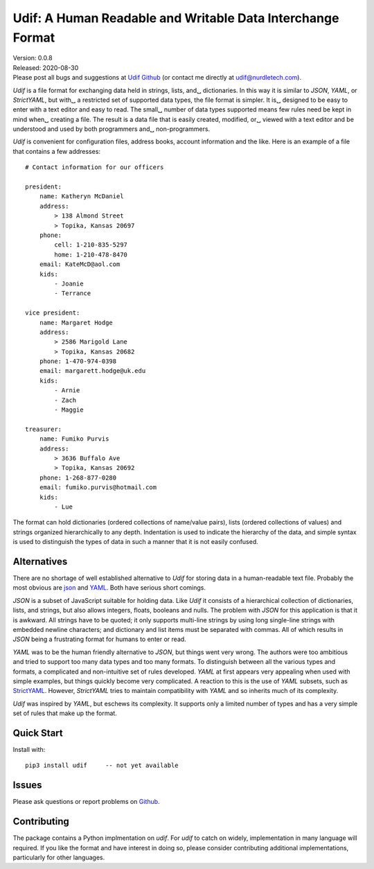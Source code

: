 Udif: A Human Readable and Writable Data Interchange Format
===========================================================

.. image:: https://img.shields.io/travis/KenKundert/udif/master.svg
    :target: https://travis-ci.org/KenKundert/udif

.. image:: https://img.shields.io/coveralls/KenKundert/udif.svg
    :target: https://coveralls.io/r/KenKundert/udif


| Version: 0.0.8
| Released: 2020-08-30
| Please post all bugs and suggestions at
  `Udif Github <https://github.com/KenKundert/udif/issues>`_
  (or contact me directly at
  `udif@nurdletech.com <mailto://udif@nurdletech.com>`_).


*Udif* is a file format for exchanging data held in strings, lists, and␣
dictionaries.  In this way it is similar to *JSON*, *YAML*, or *StrictYAML*, but 
with␣
a restricted set of supported data types, the file format is simpler. It is␣
designed to be easy to enter with a text editor and easy to read.  The small␣
number of data types supported means few rules need be kept in mind when␣
creating a file.  The result is a data file that is easily created, modified, or␣
viewed with a text editor and be understood and used by both programmers and␣
non-programmers.

*Udif* is convenient for configuration files, address books, account information 
and the like.  Here is an example of a file that contains a few addresses::

    # Contact information for our officers

    president:
        name: Katheryn McDaniel
        address:
            > 138 Almond Street
            > Topika, Kansas 20697
        phone:
            cell: 1-210-835-5297
            home: 1-210-478-8470
        email: KateMcD@aol.com
        kids:
            - Joanie
            - Terrance

    vice president:
        name: Margaret Hodge
        address:
            > 2586 Marigold Lane
            > Topika, Kansas 20682
        phone: 1-470-974-0398
        email: margarett.hodge@uk.edu
        kids:
            - Arnie
            - Zach
            - Maggie

    treasurer:
        name: Fumiko Purvis
        address:
            > 3636 Buffalo Ave
            > Topika, Kansas 20692
        phone: 1-268-877-0280
        email: fumiko.purvis@hotmail.com
        kids:
            - Lue

The format can hold dictionaries (ordered collections of name/value pairs), 
lists (ordered collections of values) and strings organized hierarchically to 
any depth.  Indentation is used to indicate the hierarchy of the data, and 
simple syntax is used to distinguish the types of data in such a manner that it 
is not easily confused.


Alternatives
------------

There are no shortage of well established alternative to *Udif* for storing data 
in a human-readable text file. Probably the most obvious are `json 
<https://docs.python.org/3/library/json.html>`_ and `YAML 
<https://pyyaml.org/wiki/PyYAMLDocumentation>`_.  Both have serious short 
comings.

*JSON* is a subset of JavaScript suitable for holding data. Like *Udif* it 
consists of a hierarchical collection of dictionaries, lists, and strings, but 
also allows integers, floats, booleans and nulls.  The problem with *JSON* for 
this application is that it is awkward. All strings have to be quoted; it only 
supports multi-line strings by using long single-line strings with embedded 
newline characters; and dictionary and list items must be separated with commas.  
All of which results in *JSON* being a frustrating format for humans to enter or 
read.

*YAML* was to be the human friendly alternative to *JSON*, but things went very 
wrong. The authors were too ambitious and tried to support too many data types 
and too many formats. To distinguish between all the various types and formats, 
a complicated and non-intuitive set of rules developed.  *YAML* at first appears 
very appealing when used with simple examples, but things quickly become very 
complicated.  A reaction to this is the use of *YAML* subsets, such as 
`StrictYAML <https://hitchdev.com/strictyaml>`_.  However, *StrictYAML* tries to 
maintain compatibility with *YAML* and so inherits much of its complexity.

*Udif* was inspired by *YAML*, but eschews its complexity. It supports only 
a limited number of types and has a very simple set of rules that make up the 
format.


Quick Start
-----------

Install with::

   pip3 install udif     -- not yet available


Issues
------

Please ask questions or report problems on `Github 
<https://github.com/KenKundert/quantiphy/issues>`_.


Contributing
------------

The package contains a Python implmentation on *udif*. For *udif* to catch on 
widely, implementation in many language will required. If you like the format 
and have interest in doing so, please consider contributing additional 
implementations, particularly for other languages.
